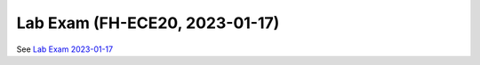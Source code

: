 Lab Exam (FH-ECE20, 2023-01-17)
===============================

See `Lab Exam 2023-01-17
<https://www.faschingbauer.me/about/site/work-in-progress/fh-joanneum/2020/ws2022/lab-exam-2023-01-17.html>`__
